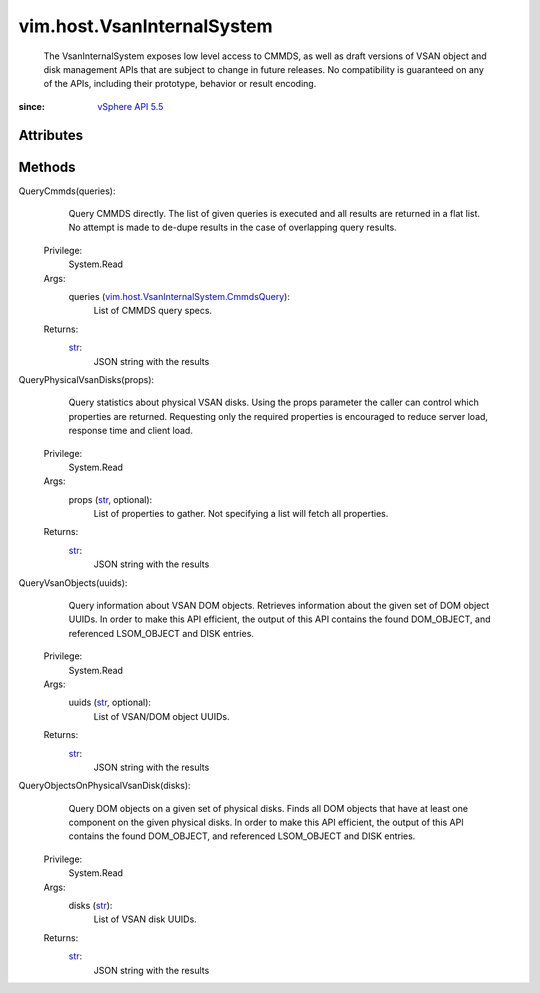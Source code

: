 .. _str: https://docs.python.org/2/library/stdtypes.html

.. _vim.Task: ../../vim/Task.rst

.. _vSphere API 5.5: ../../vim/version.rst#vimversionversion9

.. _vim.host.VsanInternalSystem.CmmdsQuery: ../../vim/host/VsanInternalSystem/CmmdsQuery.rst


vim.host.VsanInternalSystem
===========================
  The VsanInternalSystem exposes low level access to CMMDS, as well as draft versions of VSAN object and disk management APIs that are subject to change in future releases. No compatibility is guaranteed on any of the APIs, including their prototype, behavior or result encoding.


:since: `vSphere API 5.5`_


Attributes
----------


Methods
-------


QueryCmmds(queries):
   Query CMMDS directly. The list of given queries is executed and all results are returned in a flat list. No attempt is made to de-dupe results in the case of overlapping query results.


  Privilege:
               System.Read



  Args:
    queries (`vim.host.VsanInternalSystem.CmmdsQuery`_):
       List of CMMDS query specs.




  Returns:
    `str`_:
         JSON string with the results


QueryPhysicalVsanDisks(props):
   Query statistics about physical VSAN disks. Using the props parameter the caller can control which properties are returned. Requesting only the required properties is encouraged to reduce server load, response time and client load.


  Privilege:
               System.Read



  Args:
    props (`str`_, optional):
       List of properties to gather. Not specifying a list will fetch all properties.




  Returns:
    `str`_:
         JSON string with the results


QueryVsanObjects(uuids):
   Query information about VSAN DOM objects. Retrieves information about the given set of DOM object UUIDs. In order to make this API efficient, the output of this API contains the found DOM_OBJECT, and referenced LSOM_OBJECT and DISK entries.


  Privilege:
               System.Read



  Args:
    uuids (`str`_, optional):
       List of VSAN/DOM object UUIDs.




  Returns:
    `str`_:
         JSON string with the results


QueryObjectsOnPhysicalVsanDisk(disks):
   Query DOM objects on a given set of physical disks. Finds all DOM objects that have at least one component on the given physical disks. In order to make this API efficient, the output of this API contains the found DOM_OBJECT, and referenced LSOM_OBJECT and DISK entries.


  Privilege:
               System.Read



  Args:
    disks (`str`_):
       List of VSAN disk UUIDs.




  Returns:
    `str`_:
         JSON string with the results


